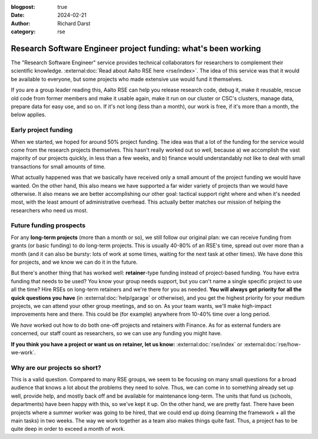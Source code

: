 :blogpost: true
:date: 2024-02-21
:author: Richard Darst
:category: rse


Research Software Engineer project funding: what's been working
===============================================================

The "Research Software Engineer" service provides technical
collaborators for researchers to complement their scientific
knowledge.  :external:doc:`Read about Aalto RSE here <rse/index>`.
The idea of this service was that it would be available to everyone,
but some projects who made extensive use would fund it themselves.

If you are a group leader reading this, Aalto RSE can help you release
research code, debug it, make it reusable, rescue old code from former
members and make it usable again, make it run on our cluster or CSC's
clusters, manage data, prepare data for easy use, and so on.  If it's
not long (less than a month), our work is free, if it's more than a
month, the below applies.



Early project funding
---------------------

When we started, we hoped for around 50% project funding.  The idea
was that a lot of the funding for the service would come from the
research projects themselves.  This hasn't really worked out so well,
because a) we accomplish the vast majority of our projects quickly, in
less than a few weeks, and b) finance would understandably not like to
deal with small transactions for small amounts of time.

What actually happened was that we basically have received only a small amount of the
project funding we would have wanted.  On the other hand, this also
means we have supported a far wider variety of projects than we would
have otherwise.  It also means we are better accomplishing our other
goal: tactical support right where and when it's needed most, with the
least amount of administrative overhead.  This actually better matches
our mission of helping the researchers who need us most.



Future funding prospects
------------------------

For any **long-term projects** (more than a month or so), we still follow
our original plan: we can receive funding from grants (or basic
funding) to do long-term projects.  This is usually 40-80% of an RSE's
time, spread out over more than a month (and it can also be bursty:
lots of work at some times, waiting for the next task at other times).
We have done this for projects, and we know we can do it in the
future.

But there's another thing that has worked well: **retainer**-type
funding instead of project-based funding.  You have extra funding that
needs to be used?  You know your group needs support, but you can't
name a single specific project to use all the time?  Hire RSEs on
long-term retainers and we're there for you as needed.  **You will
always get priority for all the quick questions you have** (in
:external:doc:`help/garage` or otherwise), and you get the highest
priority for your medium projects, we can attend your other group
meetings, and so on.  As your team wants, we'll make high-impact
improvements here and there.  This could be (for example) anywhere
from 10-40% time over a long period.

We *have* worked out how to do both one-off projects and retainers
with Finance.  As for as external funders are concerned, our staff
count as researchers, so we can use any funding you might have.

**If you think you have a project or want us on retainer, let us
know:** :external:doc:`rse/index` or :external:doc:`rse/how-we-work`.



Why are our projects so short?
------------------------------

This is a valid question.  Compared to many RSE groups, we seem to be
focusing on many small questions for a broad audience that knows a lot
about the problems they need to solve.  Thus, we can come in to
something already set up well, provide help, and mostly back off and
be available for maintenance long-term.  The units that fund us
(schools, departments) have been happy with this, so we've kept it up.
On the other hand, we are pretty fast.  There have been projects where
a summer worker was going to be hired, that we could end up doing
(learning the framework + all the main tasks) in two weeks.  The way
we work together as a team also makes things quite fast.  Thus, a
project has to be quite deep in order to exceed a month of work.
